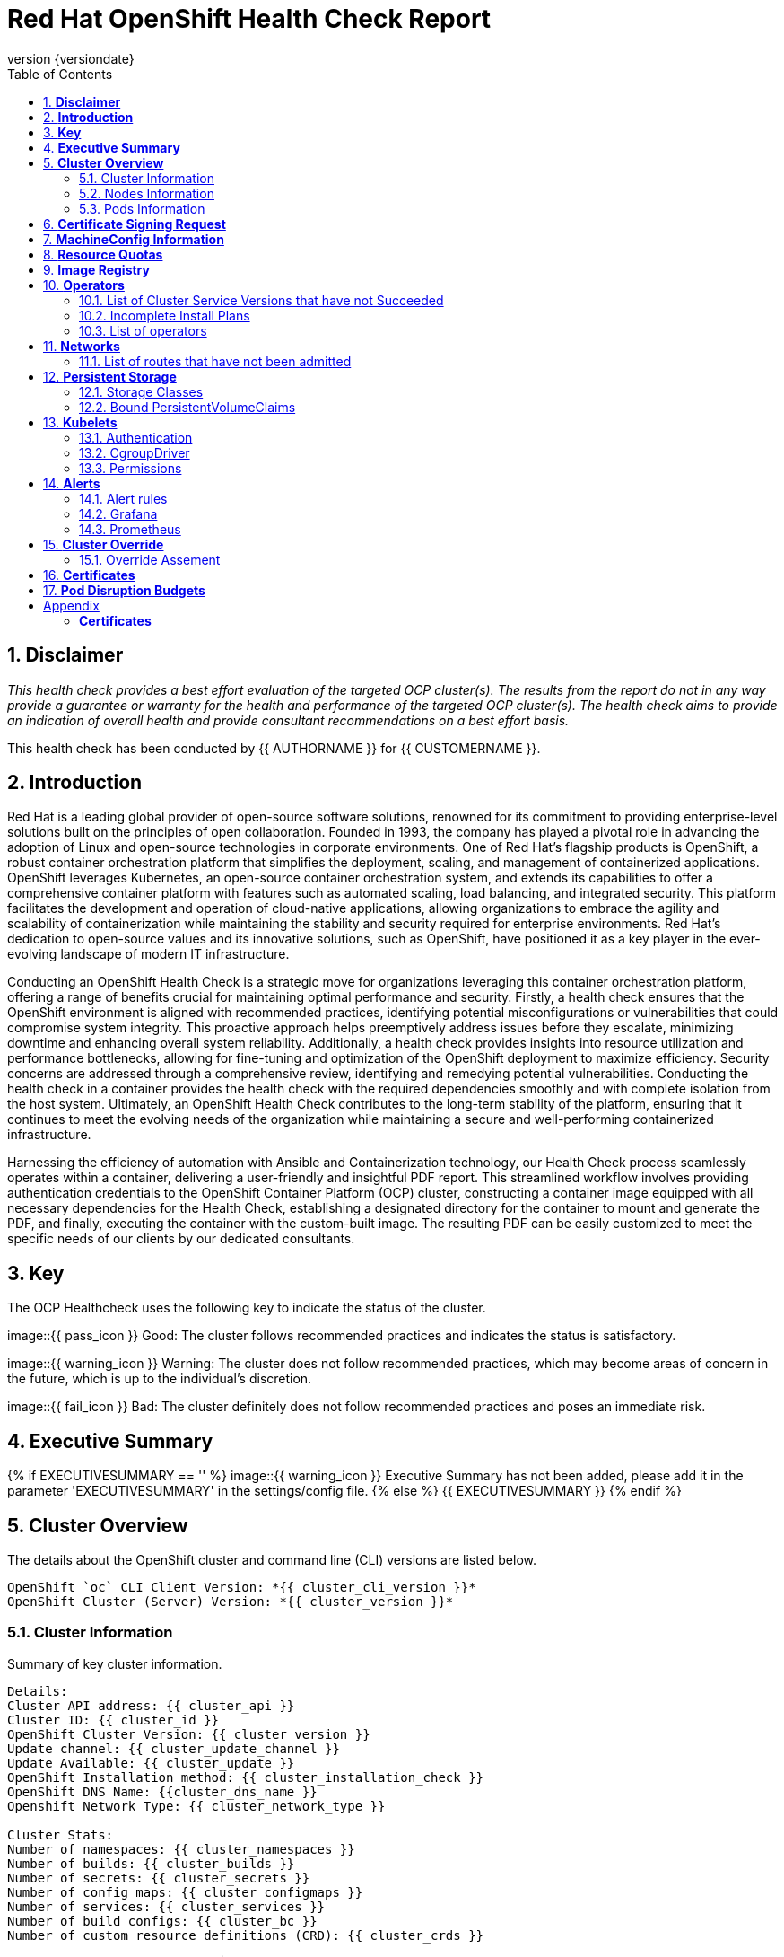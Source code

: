 :pdf-theme: ./styles/pdf/redhat-theme.yml
:pdf-fontsdir: ./fonts
:subject: Consulting Engagement Report
:docstatus: {{ docstatus }}
:icons: font
:doctype: book
:revnumber: {versiondate}
:subject: Red Hat OpenShift Health Check Report  
:toc:

= Red Hat OpenShift Health Check Report

:sectnums:
== *Disclaimer*

_This health check provides a best effort evaluation of the targeted OCP cluster(s). The results from the
report do not in any way provide a guarantee or warranty for the health and performance of the targeted
OCP cluster(s). The health check aims to provide an indication of overall health and provide consultant
recommendations on a best effort basis._


This health check has been conducted by {{ AUTHORNAME }} for {{ CUSTOMERNAME }}.

== *Introduction*
Red Hat is a leading global provider of open-source software solutions, renowned for its commitment to providing enterprise-level solutions built on the principles of open collaboration. Founded in 1993, the company has played a pivotal role in advancing the adoption of Linux and open-source technologies in corporate environments. One of Red Hat's flagship products is OpenShift, a robust container orchestration platform that simplifies the deployment, scaling, and management of containerized applications. OpenShift leverages Kubernetes, an open-source container orchestration system, and extends its capabilities to offer a comprehensive container platform with features such as automated scaling, load balancing, and integrated security. This platform facilitates the development and operation of cloud-native applications, allowing organizations to embrace the agility and scalability of containerization while maintaining the stability and security required for enterprise environments. Red Hat's dedication to open-source values and its innovative solutions, such as OpenShift, have positioned it as a key player in the ever-evolving landscape of modern IT infrastructure.


Conducting an OpenShift Health Check is a strategic move for organizations leveraging this container orchestration platform, offering a range of benefits crucial for maintaining optimal performance and security. Firstly, a health check ensures that the OpenShift environment is aligned with recommended practices, identifying potential misconfigurations or vulnerabilities that could compromise system integrity. This proactive approach helps preemptively address issues before they escalate, minimizing downtime and enhancing overall system reliability. Additionally, a health check provides insights into resource utilization and performance bottlenecks, allowing for fine-tuning and optimization of the OpenShift deployment to maximize efficiency. Security concerns are addressed through a comprehensive review, identifying and remedying potential vulnerabilities. Conducting the health check in a container provides the health check with the required dependencies smoothly and with complete isolation from the host system. Ultimately, an OpenShift Health Check contributes to the long-term stability of the platform, ensuring that it continues to meet the evolving needs of the organization while maintaining a secure and well-performing containerized infrastructure.


Harnessing the efficiency of automation with Ansible and Containerization technology, our Health Check process seamlessly operates within a container, delivering a user-friendly and insightful PDF report. This streamlined workflow involves providing authentication credentials to the OpenShift Container Platform (OCP) cluster, constructing a container image equipped with all necessary dependencies for the Health Check, establishing a designated directory for the container to mount and generate the PDF, and finally, executing the container with the custom-built image. The resulting PDF can be easily customized to meet the specific needs of our clients by our dedicated consultants.

== *Key*
The OCP Healthcheck uses the following key to indicate the status of the cluster. 
****
image::{{ pass_icon }} 
Good: The cluster follows recommended practices and indicates the status is satisfactory.

image::{{ warning_icon }}
Warning: The cluster does not follow recommended practices, which may become areas of concern in the future, which is up to the individual's discretion. 

image::{{ fail_icon }}
Bad: The cluster definitely does not follow recommended practices and poses an immediate risk. 
****

== *Executive Summary*
{% if EXECUTIVESUMMARY == '' %}
image::{{ warning_icon }}
Executive Summary has not been added, please add it in the parameter 'EXECUTIVESUMMARY' in the settings/config file. 
{% else %}
{{ EXECUTIVESUMMARY }}
{% endif %}

== *Cluster Overview*
The details about the OpenShift cluster and command line (CLI) versions are listed below.  
 
----
OpenShift `oc` CLI Client Version: *{{ cluster_cli_version }}*
OpenShift Cluster (Server) Version: *{{ cluster_version }}*
----

=== Cluster Information
Summary of key cluster information. 

----
Details:
Cluster API address: {{ cluster_api }}
Cluster ID: {{ cluster_id }}
OpenShift Cluster Version: {{ cluster_version }}
Update channel: {{ cluster_update_channel }}
Update Available: {{ cluster_update }}
OpenShift Installation method: {{ cluster_installation_check }}
OpenShift DNS Name: {{cluster_dns_name }}
Openshift Network Type: {{ cluster_network_type }} 

Cluster Stats:
Number of namespaces: {{ cluster_namespaces }}
Number of builds: {{ cluster_builds }}
Number of secrets: {{ cluster_secrets }}
Number of config maps: {{ cluster_configmaps }}
Number of services: {{ cluster_services }}
Number of build configs: {{ cluster_bc }}
Number of custom resource definitions (CRD): {{ cluster_crds }}
----

{% if ClUSTER_RECOMMENDATION|length > 0 %}
**Consultant Recommendations**


`{{ ClUSTER_RECOMMENDATION }}`
{% endif %}

=== Nodes Information
This section shows information of all the nodes present in the cluster, and lists their status, role, Operating System and their versions and when the nodes were created. 


==== Nodes 
----
{{ nodes }} 
----
==== Nodes that are in 'Not Ready' state
This health check looks into the statuses of each nodes and lists if there are any non-working nodes. 

****
{% if nodes_not_ready|length == 0 %}
image::{{ pass_icon }}
All nodes are working successfully. 
{% else %}
image::{{ fail_icon }}
All nodes are not ready. Please review.
----
{{ nodes_not_ready }}
---- 
{% endif %}
****
{% if NODE_RECOMMENDATION|length > 0 %}
**Consultant Recommendations**


`{{ NODE_RECOMMENDATION }}`
{% endif %}

=== Pods Information
Pods are critical to how OpenShift runs its operations and applications. This section checks into their status and returns observations of non-working pods. 

==== Pods Not Running
The number of pods not running shows which pods in the entire OCP cluster are not running. If there are none, the logical implementation of the check returns a message reflecting the status. This check looks into the number of pods across the cluster that are not running successfully. 

****
{% if "Result: All pods are in Running state, no errors as of now" in pods_not_running %}
image::{{ pass_icon }}
{{ pods_not_running | to_nice_yaml }}
{% else %}
image::{{ warning_icon }}
{{ pods_not_running | to_nice_yaml }}
{% endif %}
****

==== Pods Restarted
Pods that have containers which have restarted for more than the `restart threshold` (as set in the settings/config file) is pointed out and observed in this health check, and the the logical implementation also returns a no error message if there no pods with that threshold amount of container restarts. 
****

{% set unstable_pods = [] %}

{% for pod in ocp_pods %}
{%   set container_restarts = 0 %}
{%   for cs in pod.status.containerStatuses %}
{%     set container_restarts = container_restarts + cs.restartCount %}
{%   endfor %}
{%   if container_restarts > RESTART_THRESHOLD %}
{%     set unstable_pods = unstable_pods.append([pod,container_restarts]) %}
{%   endif %}
{% endfor %}

{% if unstable_pods|length > 0 %}
image::{{ fail_icon }}
The following pods have restarted more times than the threshold limit of {{RESTART_THRESHOLD }}:

[%header, cols="2,2,1"]
|====
| Pod Name 
| Namespace
| Container Restarts
{%   for upod in unstable_pods %}
| {{ upod[0].metadata.name }}
| {{ upod[0].metadata.namespace }}
| {{ upod[1] }}

{%   endfor %}
|====
{% else %}
image::{{ pass_icon }}
All pods fall within the restart threshold of {{ RESTART_THRESHOLD }} container restarts.
{% endif %}
****

{% if PODS_RECOMMENDATION|length > 0 %}
**Consultant Recommendations**


`{{ PODS_RECOMMENDATION }}`
{% endif %}

== *Certificate Signing Request*
****
{% if csr_pending == '0' %}
image::{{ pass_icon }}
There are  {{ csr_pending }} pending Certificate Signing Requests (CSRs) in the cluster. 
{% else %}
image::{{ warning_icon }}
There are  {{ csr_pending }} pending Certificate Signing Requests (CSRs) in the cluster. Please review if they need to be signed.
{% endif %}
****

{% if csr_pending != "0" %}
These should be reviewed as soon as possible- unapproved CSRs can stop the nodes from becoming ready if they have have been recently added, or if the cluster has restarted.
{% endif %}

{% if CSR_RECOMMENDATION|length > 0 %}
**Consultant Recommendations**


`{{ CSR_RECOMMENDATION }}`
{% endif %}

== *MachineConfig Information*

The following check gets the names of machine config pools and other relevant information. 
----
{{ machine_config_pools_name }}
----

The following breaks down which nodes are associated into which machine config pool.
----
{{ nodes_mcp }}
----
Degraded machine counts refer to the number of machines in your OCP cluster that are experiencing issues or are in a degraded state. This would affect application availability and resource utilisation (Preferred State is zero). 
****
{% if 'No counts of degraded mcps' in degraded_mcps %}
image::{{ pass_icon }}
Degraded MCPs Status:
{{ degraded_mcps }}
{% else %}
image::{{ fail_icon }}
Degraded MCPs Status:
{{ degraded_mcps }}
{% endif %}
****
Nodes may be in a pending state that may eventuate to the degraded state. The preferred state is each Machine Config Pool having a 0 value. (Read the following as first mcp's unavailable value is the first character of the string and so on)

****
{% for i in my_list %}
{% if '0' in i %}
image::{{ pass_icon }}
----
{{ i }}
----
{% else %}
image::{{ fail_icon }}
----
{{ i }}
----
{% endif %}
{% endfor %}
****


{% if MACHINECONFIG_RECOMMENDATION|length > 0 %}
**Consultant Recommendations**


`{{ MACHINECONFIG_RECOMMENDATION }}`
{% endif %}

[NOTE]
====
For recommended practice guidelines, please use the below links. +
1. https://access.redhat.com/solutions/5244121 +
2. https://docs.openshift.com/container-platform/4.10/rest_api/machine_apis/machineconfigpool-machineconfiguration-openshift-io-v1.html
====

== *Resource Quotas*
The check displays the hard and used limits. This helps with resource allocation, and review if the used limit is not approaching the hard limit. 
----
Name: 
{{ resource_quota_name }}

Hard Limit:
{{ resource_quota_hard_limit }}

Used Limit:
{{ resource_quota_used_limit }}
----

{% if RESOURCE_RECOMMENDATION|length > 0 %}
**Consultant Recommendations**


`{{ RESOURCE_RECOMMENDATION }}`
{% endif %}
[NOTE]
====
For recommended practice guidelines, please use the below links. +
1. https://docs.openshift.com/container-platform/4.8/applications/quotas/quotas-setting-per-project.html
====

== *Image Registry*

The Management State of the Image Registry Operator alters the behaviour of the deployed image pruner job. 

* 'Managed' means the --prune-registry flag for image pruner is set to true (preferred state).
* 'Removed' means the --prune-registry flag for the image pruner is set to false, meaning it only prunes image metadata in etcd.
* 'Unmanaged' means the --prune-registry flag for the image pruner is set to false. 



****
{% if management_state_registry  == 'Managed' %}
image::{{ pass_icon }}
{% elif management_state_registry == 'Removed' %}
image::{{ warning_icon }}
{% elif management_state_registry == 'Unmanaged' %}
image::{{ fail_icon }}
{% endif %}
Management State: {{ management_state_registry }}
****


Builder images are base images that contain the necessary tools and runtime for building and compiling source code into executable applications. Builder images are used as a foundation for creating application  images. They are often provided by Openshift, the community, or can be custom-built to suit specific development environments and languages. 

This check is assuming the images are in the openshift-image-registry namespace and/or master nodes. 

The check has found the following images that are not provided by releases of Red Hat and OpenShift. Please review the health of these images through Red Hat Advanced Cluster Security and/or through organisational policies. 
****
{% if external_images_node  == '' %}
image::{{ pass_icon }}
{% else %}
image::{{ warning_icon }}
{% endif %}
External images on node: {{ external_images_node }}
****

****
{% if external_images_registry_namespace  == '' %}
image::{{ pass_icon }}
{% else %}
image::{{ warning_icon }}
{% endif %}
External images in namespace: 

{{ external_images_registry_namespace }}
****

{% if IMAGEREGISRTY_RECOMMENDATION|length > 0 %}
**Consultant Recommendations**


`{{ IMAGEREGISRTY_RECOMMENDATION }}`
{% endif %}

[NOTE]
====
For recommended practice guidelines, please use the below links. +
1. https://access.redhat.com/documentation/en-us/openshift_container_platform/4.8/html-single/registry/index +
2. https://all.docs.genesys.com/PrivateEdition/Current/PEGuide/OCR +
3. https://docs.openshift.com/container-platform/4.8/registry/configuring-registry-operator.html
====

== *Operators*
=== List of Cluster Service Versions that have not Succeeded

****
{% if CSV_STATUS|length == 0 %}
image::{{ pass_icon }}
There are no CSV's in unsuccessful state and are all healthy. 
{% else %}
image::{{ fail_icon }}
Please check the following Cluster Service Versions that are in unsuccessful state and may not be healthy. 
{{ CSV_STATUS }}
{% endif %}
****

=== Incomplete Install Plans 

{% set incomplete_installplans = [] %}
{% for ip in install_plans %}
{%   if ip.status.phase != "Complete" %}
{%     set incomplete_installplans = incomplete_installplans.append(ip) %}
{%   endif %}
{% endfor %}

****
{% if incomplete_installplans|length == 0 %}
image::{{ pass_icon }}
All the Install Plans for the Operators subscriptions have been approved. 
{% else %}
image::{{ warning_icon }}
The following Install Plans have been found to be incomplete. Please review and approve accordingly to ensure all operator installations are completed and accounted for.

[%header, cols="2,2,2,2"]
|====
| Operator Resources 
| Install Plan Name
| Namespace
| Phase

{%   for ip in incomplete_installplans %}
a|

{%     for csv in ip.spec.clusterServiceVersionNames %}
* {{csv}}
{%     endfor %}

| {{ ip.metadata.name }}
| {{ ip.metadata.namespace }}
| {{ ip.status.phase }}

{%   endfor %}
|====
{% endif %}
****

=== List of operators 
----
{{ OPERATORS }}
----

{% if OPERATORS_RECOMMENDATION|length > 0 %}
**Consultant Recommendations**


`{{ OPERATORS_RECOMMENDATION }}`
{% endif %}

== *Networks*
The network check looks into the entire OCP cluster and observes which Ingress policies have not been admitted to a network. 


=== List of routes that have not been admitted
****
{% if routes_not_admitted|length == 0 %}
image::{{ pass_icon }}
There are no routes that have not been admitted, which reflects that all the Ingress policies in the cluster have been admitted. 
{% else %}
image::{{ warning_icon }}
Please check the following routes that have not been admitted, and please act accordingly to oranisational policies. 
{{ routes_not_admitted }}
{% endif %}
****

{% if NETWORKS_RECOMMENDATION|length > 0 %}
**Consultant Recommendations**


`{{ NETWORKS_RECOMMENDATION }}`
{% endif %}

== *Persistent Storage*

Persistent storage in OpenShift uses the Kubernetes persistent volume (PV) framework that allows cluster administrators to provision persistent storage for a cluster. Developers use persistent volume claims (PVCs) to request PV resources without having specific knowledge of the underlying storage infrastructure.  PVCs are specific to a project while PV resources on their own are not scoped to any single project. After a PV is bound to a PVC, that PV can not then be bound to additional PVCs.  PVCs can exist in the system that are not owned by any container. This may be intentional, if the PVC is to be retained for future use.

=== Storage Classes

StorageClass objects describes and classifies storage that can be requested and serve as a management mechanism for controlling different levels of storage and access to that storage.  

The following storage classes are defined in the cluster:

[%header, cols="2,2"]
|===
| Name
| Provisioner

{% set sc_default = "" %}
{% set sc_defaultcount = 0 %}

{% for sc in storage_classes %}
| {{ sc.metadata.name }}{% if sc.annotations['storageclass.kubernetes.io/is-default-class'] is defined %} **\(default\)**{% endif %}
| {{ sc.provisioner }}

{%   if sc.annotations['storageclass.kubernetes.io/is-default-class'] is defined %}
{%     set sc_defaultcount = sc_defaultcount + 1 %}
{%   endif %}
{% endfor %}
|===

{% if sc_defaultcount == 0 %}
[WARNING]
====
No Default Class has been set. Please refer to the following documentation and resolve to avoid unintended indefinite pending of future storage allocations:

- https://docs.openshift.com/container-platform/4.14/storage/container_storage_interface/persistent-storage-csi-sc-manage.html#absent-default-storage-class

====
{% elif sc_defaultcount > 1 %}
[WARNING]
====
Multiple default classes have been set. Please refer to the following documentation and reduce the amount of defaults to 1 to avoid unintended Storage allocation behaviours in the cluster:

- https://docs.openshift.com/container-platform/4.14/storage/container_storage_interface/persistent-storage-csi-sc-manage.html#multiple-default-storage-classes

====
{% endif %}

{% if STORAGECLASS_RECOMMENDATION|length > 0 %}
**Consultant Recommendations**


`{{ STORAGECLASS_RECOMMENDATION }}`
{% endif %}

=== Bound PersistentVolumeClaims

The following list of PersistentVolumeClaims (PVC) are defined and bound to an underlying Persistent Volume (PV) in the cluster across all namespaces:

{% for pvc in bound_pvcs %}

[cols="1,1"]
|===
|**Name **
|{{ pvc.name }}

|**Namespace**
|{{ pvc.namespace }}

|**Storage Class**
|{{ pvc.storageclass }}

|**Capacity**
|{{ pvc.capacity }}

|**Access Modes**
|{{ pvc.accessmodes }}

|===

{% endfor %}

{% if unbound_pvcs|length > 0 %}
=== Un-Bound PVCs

The following list of PersistentVolumeClaims (PVC) are defined and are not bound to any underlying Persistent Volume (PV) in the cluster across all namespaces:

{% for pvc in unbound_pvcs %}

[cols="1,1"]
|===
|**Name **
|{{ pvc.name }}

|**Namespace**
|{{ pvc.namespace }}

|**Storage Class**
|{{ pvc.storageclass }}

|**Capacity**
|{{ pvc.capacity }}

|**Access Modes**
|{{ pvc.accessmodes }}

|===

{% endfor %}

PVCs may be unbound for multiple reasons.  For example: some storage classes will only bind a PVC to a PV when it is actually used.  This may be a desired state.  In other cases, a PVC may not be able to bind to a PV if the Storage Class can not satisfy the storage request if, for example, there is insufficient space available, or if the PVC is requesting an access mode not supported by that Storage Class.

**Consultant Recommendations**

`{{ UNBOUND_PV_RECOMMENDATION }}`
{% endif %}

{% if orphaned_pvcs|length > 0 %}
=== Unowned PVCs

PVCs can exist in the system that are not owned by any container. This may be intentional if, for example, the PVC has been released by an application but it is intended to be reused by another application. Alternatively, the PVC may need to be manually deleted.

Results: 

{% for pvc in orphaned_pvcs %}
- {{ pvc }}

{% endfor %}

**Consultant Recommendations**

`{{ ORPHANED_PV_RECOMMENDATION }}`
{% endif %}

{% if unowned_pvs|length > 0 %}
=== Unowned PVs

Persistent Volumes (PV) can exist in the system that are not owned by any PVC. This may be intentional if, for example, the PV delete policy is set to __Retain__ so that they can be manually deleted after the PVC is deleted.

Results: 

{% for pv in unowned_pvs %}
- {{ pv.name }}

{% endfor %}

**Consultant Recommendations**

`{{ UNOWNED_PV_RECOMMENDATION }}`
{% endif %}

== *Kubelets*
The following checks are occurring on the master nodes. 

=== Authentication
Anonymous authentication should be preferably set to false, in order for users to identify themselves before authentication to API.

{% for i in anonymous_authentication %}
{% if 'The node is' in i %}
****
{{ i }}

{% elif 'false' in i %}

image::{{ pass_icon }}

{{ i }}
****
{% else %}

image::{{ fail_icon }}

{{ i }}
****
{% endif %}
{% endfor %}

=== Pods
podsPerCore sets the number of pods the node can run based on the number of processor cores on the node. podsPerCore cannot exceed maxPods (default state of maxPods is 250 pods with 4096 podPidsLimit).
****
{% for i in kubelet_pods %}
{{ i }}

{% endfor %}
****
=== APIs
The rate at which the kubelet talks to the API server depends on queries per second (QPS) and burst values. The default values 50 for kubeAPIQPS and 100 for kubeAPIBurst, are good enough if there are limited pods running on each node. Updating the kubelet QPS and burst rates is recommended if there are enough CPU and memory resources on the node.
****
{% for i in kubelet_APIs %}
{{ i }}

{% endfor %}
****
=== Rotate Certificates
Having rotateCertificates enabled makes sure that nodes are more consistently available, whilst certificates may expire.

{% for i in kubelet_rotate_certificate %}
{% if 'The node is' in i %}
****
{{ i }}

{% elif 'false' in i %}

image::{{ fail_icon }}

{{ i }}
****
{% else %}

image::{{ pass_icon }}

{{ i }}
****
{% endif %}
{% endfor %}

=== CgroupDriver
Cgroupfs and systemd are the predominant cgroup drivers. The preferred driver is systemd as it is tightly integrated with cgroups and will assign a cgroup to each systemd unit. Using cgroupfs with systemd means that there will be two different cgroup managers( ie two views of the resources)

{% for i in kubelet_cgroupDriver %}
{% if 'The node is' in i %}
****
{{ i }}

{% elif 'cgroupfs' in i %}

image::{{ warning_icon }}

{{ i }}
****
{% else %}

image::{{ pass_icon }}

{{ i }}
****
{% endif %}
{% endfor %}

=== CgroupRoot
CgroupRoot should be the root directory. Ensuring that the kubelet service file ownership is set to root.

{% for i in kubelet_cgroupRoot %}
{% if 'The node is' in i %}
****
{{ i }}

{% elif '"/"' in i %}

image::{{ pass_icon }}

{{ i }}
****
{% else %}

image::{{ fail_icon }}

{{ i }}
****
{% endif %}
{% endfor %}

=== Permissions
Ensuring that the kubelet service file permissions are set to 644 or more restrictive.



{% for i in actual_kubelet_permissions.stdout_lines %}
{% if 'The node is' in i %}
****
{{ i }}
{% elif i|int <= 644 %}

image::{{ pass_icon }}

The permission on the kubelet service file is restrictive with {{ i }}
****
{% else %}
****
image::{{ fail_icon }}

The permission on the kubelet service file is not restrictive with {{ i }}. Please review permissions
****
{% endif %}
{% endfor %}



----
{{ kubelet_permission }}
----
==== clusterDNS
The IP address Pods are using for DNS resolution.
----
{{ kubelet_clusterDNS }}
----

{% if KUBELETS_RECOMMENDATION|length > 0 %}
**Consultant Recommendations**


`{{ KUBELETS_RECOMMENDATION }}`
{% endif %}

[NOTE]
====
For recommended practice guidelines, please use the below links. +
1. https://kubernetes.io/docs/tasks/administer-cluster/kubelet-config-file/ +
2. https://kubernetes.io/docs/reference/command-line-tools-reference/kubelet/
====

== *Alerts*

=== Alert rules

This table shows which alerts have been 'Active' and 'Fired'. The Alerts are a great indication, defined by rules using Prometheus Query Language (PQL) of what is potentially going wrong with the cluster. 

[cols="2,2,1,2"]
|===
| Name | NameSpace | Severity | ActiveSince

{% for i in range(alerts_firing_names.stdout_lines | length) %}

| {{ alerts_firing_names.stdout_lines[i]   }} | {{ alerts_firing_namespace.stdout_lines[i]   }} | {{ alerts_firing_severity.stdout_lines[i]  }} | {{ alerts_firing_active_at.stdout_lines[i] }}


{% endfor %}
|===


=== Grafana
****
{%if grafana_enabled.stdout|length > 0 %}
image::{{ pass_icon }}
Grafana is enabled in this cluster. 
{% else %}
image::{{ warning_icon }}
Grafana is not present in the cluster. It may have been deprecated. Please check release notes.
{% endif %}
****
=== Prometheus
This checks the prometheus pods running the cluster are running successfully or not. The ContainerReady section looks into the number of ready containers against the total number of containers in the pod. 
[cols="1,1,1"]
|===
| Name | ContainerReady | Status

{% for i in range(prom_pods_name.stdout_lines | length) %}

| {{ prom_pods_name.stdout_lines[i]   }} | {{ prom_pods_container_ready.stdout_lines[i]   }} | {{ prom_pods_status.stdout_lines[i]  }} 

{% endfor %}
|===

{% if ALERTS_RECOMMENDATION|length > 0 %}
**Consultant Recommendations**


`{{ ALERTS_RECOMMENDATION }}`
{% endif %}

{#
== *Etcd*
The etcd pods that are running. 
----
{{ etcd_pods }}
----
Fast disks are the most critical factor for etcd deployment performance and stability. A slow disk will increase ETCD request latency and potentially hurt cluster stability. Because etcd maintains a detailed record of its keyspace over time, it's necessary to regularly condense this history to prevent performance issues and avoid running out of storage space. Compacting the keyspace history removes information about keys that are no longer relevant before a specific revision, making the space used by these keys available for new data. The compaction process should be quick, ideally below 100ms (typically below 10ms for fast storage types like SSD/NVMe or AWS io1) for smaller clusters, but it can take up to 800ms for larger clusters (20 or more workers). Anything beyond 800ms could lead to performance problems.



This Health check is checking compaction rate and is assuming its for a large cluster and rounding off to closest integer of milliseconds.
****
{% if (etcd_time | split(' ') | last | split ('ms') | first | int) < 800 %}
image::{{ pass_icon }}
Compaction Rate:   {{ etcd_time | split(' ') | last | split ('ms') | first | int }} milliseconds
{% elif 800 < (etcd_time | split(' ') | last | split ('ms') | first | int) < 900 %}
image::{{ warning_icon }}
Compaction Rate:  {{ etcd_time | split(' ') | last | split ('ms') | first | int }} milliseconds
{% else %}
image::{{ fail_icon }}
Compaction Rate:  {{ etcd_time | split(' ') | last | split ('ms') | first | int }} milliseconds
{% endif %}
****

The following is conducting the fio test (by spinning up a container in the master node, some crazy calculations happening in background, just retrieving the last important lines)  and checks the results provide the 99th percentile of fsync and if it is in the recommended threshold to host etcd or not. 
****
{{ fio_results1 }}


{% if 'the disk can be used to host etcd' in fio_results2 %}
image::{{ pass_icon }}
{{ fio_results2 }}
{% else %}
image::{{ fail_icon }}
{{ fio_results2 }}
{% endif %}
****

Please review following comprehensive table for health of etcd endpoints, compaction rate for each endpoint and any further error messages regarding etcd. 

[%autowidth]
----
{{ etcd_table }}
----

{% if ETCD_RECOMMENDATION|length > 0 %}
**Consultant Recommendations**


`{{ ETCD_RECOMMENDATION }}`
{% endif %}

[NOTE]
==== 
For recommended practice guidelines, please use the below links. +
1. https://docs.openshift.com/container-platform/4.13/scalability_and_performance/recommended-performance-scale-practices/recommended-etcd-practices.html +
2. https://access.redhat.com/solutions/4885641
====
#}

== *Cluster Override*
This section is for those that use the Cluster Override Operator. Ths operator allows the cluster to overcommit its node resources to the pods, essentially providing a form of thin provisioning to the cluster. 

=== Override Assement
Below we assess the individual nodes and confirm if they have exceeded the boundaries of the limitations set by the Cluster Override operator.

{% for node in cluster_override_nodes %}
[cols="1"]
|===
|**{{ node }}**
|===
{% for array in range(cluster_override_array | int) %}
[cols="1,1,1"]
|===
| Resource {set:cellbgcolor:#D3D3D3}
| Current Request
| Over Limit

| {{ override_set_statistics[node][array].resource }}{set:cellbgcolor}
| {{ override_set_statistics[node][array].current_request }}%
| {% if override_set_statistics[node][array].overlimit == 'fine' %}{{ override_set_statistics[node][array].overlimit }}{% else %}{{ override_set_statistics[node][array].overlimit }}%{% endif %}

|===
{% endfor %}
{% endfor %}

<<<

== *Certificates*

This section summarises the amount of certificates currently defined in the cluster, as well as highlight how many have expired. A detailed table of certificates is provided in the Appendix.

{% set ocp_tls_certificates_expired = {} %}
{% for i in ocp_tls_certificates %}
{% if i.expired == True %}
{% set ocp_tls_certificates_expired = ocp_tls_certificates_expired + [i] %}
{% endif %}
{% endfor %}

*Number of Certificates in cluster:* {{ ocp_tls_certificates | length }} +
*Number of Expired Certificates:* {{ ocp_tls_certificates_expired | length }}

**Consultant Recommendations**

{% if CERTIFICATES_RECOMMENDATION|length > 0 %}
**Consultant Recommendations**
`{{ CERTIFICATES_RECOMMENDATION }}`
{% endif %}

<<<

== *Pod Disruption Budgets*

Pod Disruption Budgets ensure that a desired minimun number of service instances are running in OpenShift at any given time. Any PDBs found to be in violation will indicate that there are potential service outages within the cluster, potentially causing instability.

{% set pdb_badlist = [] %}
{% for pdb in poddisruptionbudgets %}
  {% if pdb.status.currentHealthy < pdb.status.desiredHealthy %}
    {% set pdb_badlist = pdb_badlist.append(pdb) %}
  {% endif %}
{% endfor %}

{% if pdb_badlist|length > 0 %}
The following *{{ pdb_badlist|length }}* unhealthy PDBs were found at the time of this report:

[%header, cols="2,2"]
|====
| Name 
| Desired Healthy
| Current Healthy
  {% for pdb in pdb_badlist %}
| {{ pdb.metadata.name }}
| {{ pdb.status.desiredHealthy }}
| {{ pdb.status.currentHealthy }}

  {% endfor %}
|====
{% else %}
No unhealthy PDBs found at the time of this report.
{% endif %}

[NOTE]
====
For recommended practice guidelines, please refer to the following concerning pod preemption: +
https://docs.openshift.com/container-platform/4.13/nodes/pods/nodes-pods-priority.html#nodes-pods-priority-preempt-about_nodes-pods-priority
====

:sectnums!:

<<<

== Appendix

=== *Certificates*

[%header, cols="2,2"]
|====
| CN 
| Status

{% for i in ocp_tls_certificates %}
{% if i.subject.commonName is defined %}
| {{ i.subject.commonName }}
{% else %}
| {{ i.subject }}
{% endif %}
| {{ i.expired }}

{% endfor %}
|====